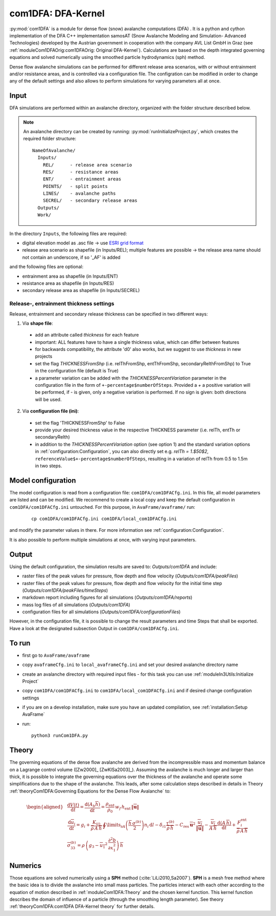 com1DFA: DFA-Kernel
===========================

:py:mod:`com1DFA` is a module for dense flow (snow) avalanche computations (DFA) .
It is a python and cython implementation of the DFA C++ implementation samosAT
(Snow Avalanche Modeling and  Simulation- Advanced Technologies) developed by the Austrian government
in cooperation with the company AVL List GmbH in Graz (see :ref:`moduleCom1DFAOrig:com1DFAOrig: Original DFA-Kernel`).
Calculations are based on the depth integrated governing equations and
solved numerically using the smoothed particle hydrodynamics (sph) method.

Dense flow avalanche simulations can be performed for different release area scenarios, with or without
entrainment and/or resistance areas, and is controlled via a configuration file.
The configration can be modified in order to change any of the default settings and also allows
to perform simulations for varying parameters all at once.


Input
---------

DFA simulations are performed within an avalanche directory, organized with the
folder structure described below.

.. Note::  An avalanche directory can be created by running: :py:mod:`runInitializeProject.py`, which creates the required folder structure:

  ::

    NameOfAvalanche/
      Inputs/
        REL/      - release area scenario
        RES/      - resistance areas
        ENT/      - entrainment areas
        POINTS/   - split points
        LINES/    - avalanche paths
        SECREL/   - secondary release areas
      Outputs/
      Work/


In the directory ``Inputs``, the following files are required:

* digital elevation model as .asc file
  -> use `ESRI grid format <https://desktop.arcgis.com/en/arcmap/10.3/manage-data/raster-and-images/esri-ascii-raster-format.htm>`_
* release area scenario as shapefile (in Inputs/REL); multiple features are possible
  -> the release area name should not contain an underscore, if so '_AF' is added

and the following files are optional:

* entrainment area as shapefile (in Inputs/ENT)
* resistance area as shapefile (in Inputs/RES)
* secondary release area as shapefile (in Inputs/SECREL)

Release-, entrainment thickness settings
^^^^^^^^^^^^^^^^^^^^^^^^^^^^^^^^^^^^^^^^^

Release, entrainment and secondary release thickness can be specified in two different ways:

1. Via **shape file**:
  - add an attribute called `thickness` for each feature
  - important: ALL features have to have a single thickness value, which can differ between features
  - for backwards compatibility, the attribute 'd0' also works, but we suggest to use `thickness` in new projects
  - set the flag `THICKNESSFromShp` (i.e. relThFromShp, entThFromShp, secondaryRelthFromShp) to True in the configuration file (default is True)
  - a parameter variation can be added with the `THICKNESSPercentVariation` parameter in the configuration file in the
    form of ``+-percentage$numberOfSteps``. Provided a `+` a positive variation will be performed,
    if `-` is given, only a negative variation is performed. If no sign is given: both directions will be used.

2. Via **configuration file (ini)**:
  - set the flag 'THICKNESSFromShp' to False
  - provide your desired thickness value in the respective THICKNESS parameter (i.e. relTh, entTh or secondaryRelth)
  - in addition to the `THICKNESSPercentVariation` option (see option 1) and the standard variation options in
    :ref:`configuration:Configuration`, you can also directly set e.g. `relTh = 1.$50$2`, ``referenceValue$+-percentage$numberOfSteps``,
    resulting in a variation of relTh from 0.5 to 1.5m in two steps.


Model configuration
--------------------
The model configuration is read from a configuration file: ``com1DFA/com1DFACfg.ini``. In this file,
all model parameters are listed and can be modified. We recommend to create a local copy
and keep the default configuration in ``com1DFA/com1DFACfg.ini`` untouched.
For this purpose, in ``AvaFrame/avaframe/`` run:

  ::

    cp com1DFA/com1DFACfg.ini com1DFA/local_com1DFACfg.ini

and modify the parameter values in there. For more information see :ref:`configuration:Configuration`.

It is also possible to perform multiple simulations at once, with varying input parameters.


Output
---------
Using the default configuration, the simulation results are saved to: *Outputs/com1DFA* and include:

* raster files of the peak values for pressure, flow depth and flow velocity (*Outputs/com1DFA/peakFiles*)
* raster files of the peak values for pressure, flow depth and flow velocity for the initial time step (*Outputs/com1DFA/peakFiles/timeSteps*)
* markdown report including figures for all simulations (*Outputs/com1DFA/reports*)
* mass log files of all simulations (*Outputs/com1DFA*)
* configuration files for all simulations (*Outputs/com1DFA/configurationFiles*)


However, in the configuration file, it is possible to change the result parameters and time Steps that shall be exported.
Have a look at the designated subsection Output in ``com1DFA/com1DFACfg.ini``.


To run
--------

* first go to ``AvaFrame/avaframe``
* copy ``avaframeCfg.ini`` to ``local_avaframeCfg.ini`` and set your desired avalanche directory name
* create an avalanche directory with required input files - for this task you can use :ref:`moduleIn3Utils:Initialize Project`
* copy ``com1DFA/com1DFACfg.ini`` to ``com1DFA/local_com1DFACfg.ini`` and if desired change configuration settings
* if you are on a develop installation, make sure you have an updated compilation, see
  :ref:`installation:Setup AvaFrame`
* run:
  ::

    python3 runCom1DFA.py


Theory
--------


The governing equations of the dense flow avalanche are derived from the
incompressible mass and momentum balance on a Lagrange control volume
([Zw2000]_ [ZwKlSa2003]_). Assuming the avalanche is much longer and larger
than thick, it is possible to integrate the governing equations over the thickness
of the avalanche and operate some simplifications due to the shape of the avalanche.
This leads, after some calculation steps described in details in Theory
:ref:`theoryCom1DFA:Governing Equations for the Dense Flow Avalanche` to:

.. math::
    \begin{aligned}
    &\frac{\mathrm{d}V(t)}{\mathrm{d}t} = \frac{\mathrm{d}(A_b\overline{h})}{\mathrm{d}t}
    = \frac{\rho_{\text{ent}}}{\rho_0}\,w_f\,h_{\text{ent}}\,\left\Vert \overline{\mathbf{u}}\right\Vert\\
    &\frac{\,\mathrm{d}\overline{u}_i}{\,\mathrm{d}t} =
    g_i + \frac{K_{(i)}}{\overline{\rho}\,A\,\overline{h}}\,\oint\limits_{\partial{A}}\left(\frac{\overline{h}\,\sigma^{(b)}}{2}\right)n_i\,\mathrm{d}l
    -\delta_{i1}\frac{\tau^{(b)}}{\overline{\rho}\,\overline{h}} - C_{\text{res}}\,\overline{\mathbf{u}}^2\,\frac{\overline{u_i}}{\|\overline{\mathbf{u}}\|}
    -\frac{\overline{u_i}}{A\,\overline{h}}\frac{\,\mathrm{d}(A\,\overline{h})}{\,\mathrm{d}t} + \frac{F_i^{\text{ent}}}{\overline{\rho}\,A\,\overline{h}}\\
    &\overline{\sigma}^{(b)}_{33} = \rho\,\left(g_3-\overline{u_1}^2\,\frac{\partial^2{b}}{\partial{x_1^2}}\right)\,\overline{h}
    \end{aligned}


Numerics
---------

Those equations are solved numerically using a **SPH** method (:cite:`LiLi2010,Sa2007`).
**SPH**  is a mesh free method where the basic idea is to divide the avalanche into
small mass particles. The particles interact with each other according to the
equation of motion described in :ref:`moduleCom1DFA:Theory` and the chosen kernel function.
This kernel function describes the domain of influence of a particle (through the smoothing length parameter).
See theory :ref:`theoryCom1DFA:com1DFA DFA-Kernel theory` for further details.
